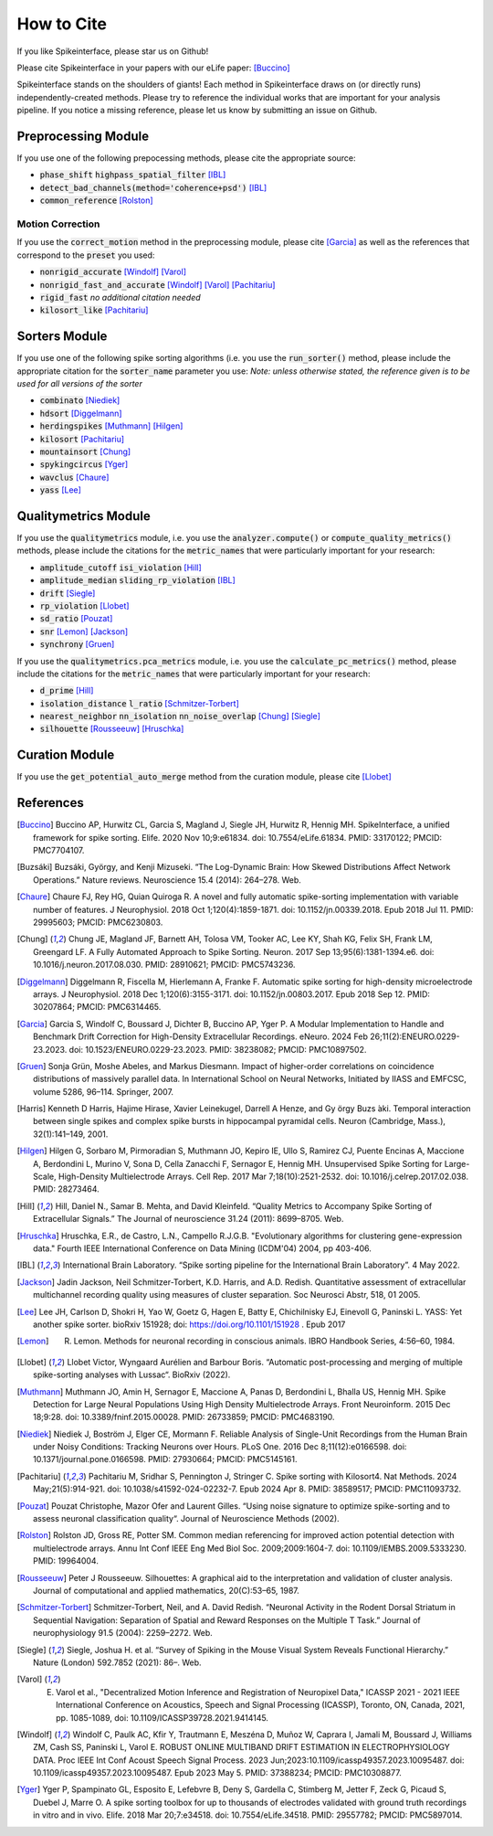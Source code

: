 How to Cite
==========

If you like Spikeinterface, please star us on Github!

Please cite Spikeinterface in your papers with our eLife paper: [Buccino]_

Spikeinterface stands on the shoulders of giants!
Each method in Spikeinterface draws on (or directly runs) independently-created methods.
Please try to reference the individual works that are important for your analysis pipeline.
If you notice a missing reference, please let us know by submitting an issue on Github.

Preprocessing Module
--------------------
If you use one of the following prepocessing methods, please cite the appropriate source:

- :code:`phase_shift` :code:`highpass_spatial_filter` [IBL]_
- :code:`detect_bad_channels(method='coherence+psd')` [IBL]_
- :code:`common_reference` [Rolston]_

Motion Correction
^^^^^^^^^^^^^^^^^
If you use the :code:`correct_motion` method in the preprocessing module, please cite [Garcia]_
as well as the references that correspond to the :code:`preset` you used:

- :code:`nonrigid_accurate` [Windolf]_ [Varol]_
- :code:`nonrigid_fast_and_accurate` [Windolf]_ [Varol]_ [Pachitariu]_
- :code:`rigid_fast` *no additional citation needed*
- :code:`kilosort_like` [Pachitariu]_



Sorters Module
--------------
If you use one of the following spike sorting algorithms (i.e. you use the :code:`run_sorter()` method,
please include the appropriate citation for the :code:`sorter_name` parameter you use:
*Note: unless otherwise stated, the reference given is to be used for all versions of the sorter*

- :code:`combinato` [Niediek]_
- :code:`hdsort` [Diggelmann]_
- :code:`herdingspikes` [Muthmann]_ [Hilgen]_
- :code:`kilosort`  [Pachitariu]_
- :code:`mountainsort` [Chung]_
- :code:`spykingcircus` [Yger]_
- :code:`wavclus` [Chaure]_
- :code:`yass` [Lee]_

Qualitymetrics Module
---------------------
If you use the :code:`qualitymetrics` module, i.e. you use the :code:`analyzer.compute()`
or :code:`compute_quality_metrics()` methods, please include the citations for the :code:`metric_names` that were particularly
important for your research:

- :code:`amplitude_cutoff` :code:`isi_violation` [Hill]_
- :code:`amplitude_median` :code:`sliding_rp_violation` [IBL]_
- :code:`drift` [Siegle]_
- :code:`rp_violation` [Llobet]_
- :code:`sd_ratio` [Pouzat]_
- :code:`snr` [Lemon]_ [Jackson]_
- :code:`synchrony` [Gruen]_

If you use the :code:`qualitymetrics.pca_metrics` module, i.e. you use the
:code:`calculate_pc_metrics()` method, please include the citations for the :code:`metric_names` that were particularly
important for your research:

- :code:`d_prime` [Hill]_
- :code:`isolation_distance` :code:`l_ratio` [Schmitzer-Torbert]_
- :code:`nearest_neighbor` :code:`nn_isolation` :code:`nn_noise_overlap` [Chung]_ [Siegle]_
- :code:`silhouette`  [Rousseeuw]_ [Hruschka]_

Curation Module
---------------
If you use the :code:`get_potential_auto_merge` method from the curation module, please cite [Llobet]_









References
----------

.. [Buccino] Buccino AP, Hurwitz CL, Garcia S, Magland J, Siegle JH, Hurwitz R, Hennig MH. SpikeInterface, a unified framework for spike sorting. Elife. 2020 Nov 10;9:e61834. doi: 10.7554/eLife.61834. PMID: 33170122; PMCID: PMC7704107.

.. [Buzsáki] Buzsáki, György, and Kenji Mizuseki. “The Log-Dynamic Brain: How Skewed Distributions Affect Network Operations.” Nature reviews. Neuroscience 15.4 (2014): 264–278. Web.

.. [Chaure] Chaure FJ, Rey HG, Quian Quiroga R. A novel and fully automatic spike-sorting implementation with variable number of features. J Neurophysiol. 2018 Oct 1;120(4):1859-1871. doi: 10.1152/jn.00339.2018. Epub 2018 Jul 11. PMID: 29995603; PMCID: PMC6230803.

.. [Chung] Chung JE, Magland JF, Barnett AH, Tolosa VM, Tooker AC, Lee KY, Shah KG, Felix SH, Frank LM, Greengard LF. A Fully Automated Approach to Spike Sorting. Neuron. 2017 Sep 13;95(6):1381-1394.e6. doi: 10.1016/j.neuron.2017.08.030. PMID: 28910621; PMCID: PMC5743236.

.. [Diggelmann] Diggelmann R, Fiscella M, Hierlemann A, Franke F. Automatic spike sorting for high-density microelectrode arrays. J Neurophysiol. 2018 Dec 1;120(6):3155-3171. doi: 10.1152/jn.00803.2017. Epub 2018 Sep 12. PMID: 30207864; PMCID: PMC6314465.

.. [Garcia] Garcia S, Windolf C, Boussard J, Dichter B, Buccino AP, Yger P. A Modular Implementation to Handle and Benchmark Drift Correction for High-Density Extracellular Recordings. eNeuro. 2024 Feb 26;11(2):ENEURO.0229-23.2023. doi: 10.1523/ENEURO.0229-23.2023. PMID: 38238082; PMCID: PMC10897502.

.. [Gruen] Sonja Grün, Moshe Abeles, and Markus Diesmann. Impact of higher-order correlations on coincidence distributions of massively parallel data. In International School on Neural Networks, Initiated by IIASS and EMFCSC, volume 5286, 96–114. Springer, 2007.

.. [Harris] Kenneth D Harris, Hajime Hirase, Xavier Leinekugel, Darrell A Henze, and Gy ̈orgy Buzs ́aki. Temporal interaction between single spikes and complex spike bursts in hippocampal pyramidal cells. Neuron (Cambridge, Mass.), 32(1):141–149, 2001.

.. [Hilgen] Hilgen G, Sorbaro M, Pirmoradian S, Muthmann JO, Kepiro IE, Ullo S, Ramirez CJ, Puente Encinas A, Maccione A, Berdondini L, Murino V, Sona D, Cella Zanacchi F, Sernagor E, Hennig MH. Unsupervised Spike Sorting for Large-Scale, High-Density Multielectrode Arrays. Cell Rep. 2017 Mar 7;18(10):2521-2532. doi: 10.1016/j.celrep.2017.02.038. PMID: 28273464.

.. [Hill] Hill, Daniel N., Samar B. Mehta, and David Kleinfeld. “Quality Metrics to Accompany Spike Sorting of Extracellular Signals.” The Journal of neuroscience 31.24 (2011): 8699–8705. Web.

.. [Hruschka] Hruschka, E.R., de Castro, L.N., Campello R.J.G.B. "Evolutionary algorithms for clustering gene-expression data." Fourth IEEE International Conference on Data Mining (ICDM'04) 2004, pp 403-406.

.. [IBL] International Brain Laboratory. “Spike sorting pipeline for the International Brain Laboratory”. 4 May 2022.

.. [Jackson] Jadin Jackson, Neil Schmitzer-Torbert, K.D. Harris, and A.D. Redish. Quantitative assessment of extracellular multichannel recording quality using measures of cluster separation. Soc Neurosci Abstr, 518, 01 2005.

.. [Lee] Lee JH, Carlson D, Shokri H, Yao W, Goetz G, Hagen E, Batty E, Chichilnisky EJ, Einevoll G, Paninski L. YASS: Yet another spike sorter. bioRxiv 151928; doi: https://doi.org/10.1101/151928 . Epub 2017

.. [Lemon] R. Lemon. Methods for neuronal recording in conscious animals. IBRO Handbook Series, 4:56–60, 1984.

.. [Llobet] Llobet Victor, Wyngaard Aurélien and Barbour Boris. “Automatic post-processing and merging of multiple spike-sorting analyses with Lussac“. BioRxiv (2022).

.. [Muthmann] Muthmann JO, Amin H, Sernagor E, Maccione A, Panas D, Berdondini L, Bhalla US, Hennig MH. Spike Detection for Large Neural Populations Using High Density Multielectrode Arrays. Front Neuroinform. 2015 Dec 18;9:28. doi: 10.3389/fninf.2015.00028. PMID: 26733859; PMCID: PMC4683190.

.. [Niediek] Niediek J, Boström J, Elger CE, Mormann F. Reliable Analysis of Single-Unit Recordings from the Human Brain under Noisy Conditions: Tracking Neurons over Hours. PLoS One. 2016 Dec 8;11(12):e0166598. doi: 10.1371/journal.pone.0166598. PMID: 27930664; PMCID: PMC5145161.

.. [Pachitariu] Pachitariu M, Sridhar S, Pennington J, Stringer C. Spike sorting with Kilosort4. Nat Methods. 2024 May;21(5):914-921. doi: 10.1038/s41592-024-02232-7. Epub 2024 Apr 8. PMID: 38589517; PMCID: PMC11093732.

.. [Pouzat] Pouzat Christophe, Mazor Ofer and Laurent Gilles. “Using noise signature to optimize spike-sorting and to assess neuronal classification quality“. Journal of Neuroscience Methods (2002).

.. [Rolston] Rolston JD, Gross RE, Potter SM. Common median referencing for improved action potential detection with multielectrode arrays. Annu Int Conf IEEE Eng Med Biol Soc. 2009;2009:1604-7. doi: 10.1109/IEMBS.2009.5333230. PMID: 19964004.

.. [Rousseeuw] Peter J Rousseeuw. Silhouettes: A graphical aid to the interpretation and validation of cluster analysis. Journal of computational and applied mathematics, 20(C):53–65, 1987.

.. [Schmitzer-Torbert] Schmitzer-Torbert, Neil, and A. David Redish. “Neuronal Activity in the Rodent Dorsal Striatum in Sequential Navigation: Separation of Spatial and Reward Responses on the Multiple T Task.” Journal of neurophysiology 91.5 (2004): 2259–2272. Web.

.. [Siegle] Siegle, Joshua H. et al. “Survey of Spiking in the Mouse Visual System Reveals Functional Hierarchy.” Nature (London) 592.7852 (2021): 86–. Web.

.. [Varol] E. Varol et al., "Decentralized Motion Inference and Registration of Neuropixel Data," ICASSP 2021 - 2021 IEEE International Conference on Acoustics, Speech and Signal Processing (ICASSP), Toronto, ON, Canada, 2021, pp. 1085-1089, doi: 10.1109/ICASSP39728.2021.9414145.

.. [Windolf] Windolf C, Paulk AC, Kfir Y, Trautmann E, Meszéna D, Muñoz W, Caprara I, Jamali M, Boussard J, Williams ZM, Cash SS, Paninski L, Varol E. ROBUST ONLINE MULTIBAND DRIFT ESTIMATION IN ELECTROPHYSIOLOGY DATA. Proc IEEE Int Conf Acoust Speech Signal Process. 2023 Jun;2023:10.1109/icassp49357.2023.10095487. doi: 10.1109/icassp49357.2023.10095487. Epub 2023 May 5. PMID: 37388234; PMCID: PMC10308877.

.. [Yger] Yger P, Spampinato GL, Esposito E, Lefebvre B, Deny S, Gardella C, Stimberg M, Jetter F, Zeck G, Picaud S, Duebel J, Marre O. A spike sorting toolbox for up to thousands of electrodes validated with ground truth recordings in vitro and in vivo. Elife. 2018 Mar 20;7:e34518. doi: 10.7554/eLife.34518. PMID: 29557782; PMCID: PMC5897014.
















